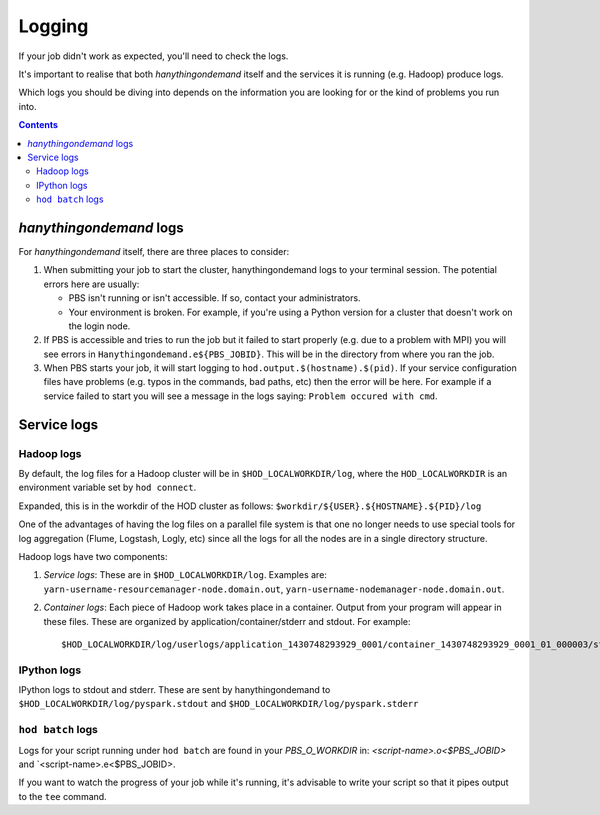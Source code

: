.. _logging:

Logging
=======

If your job didn't work as expected, you'll need to check the logs.

It's important to realise that both *hanythingondemand* itself and the services it is running (e.g. Hadoop) produce
logs.

Which logs you should be diving into depends on the information you are looking for or the kind of problems
you run into.

.. contents::
    :depth: 2
    :backlinks: none

.. _logging_hod_logs:

*hanythingondemand* logs
------------------------

For *hanythingondemand* itself, there are three places to consider:

1. When submitting your job to start the cluster, hanythingondemand logs to
   your terminal session. The potential errors here are usually:

   * PBS isn't running or isn't accessible. If so, contact your administrators.

   * Your environment is broken. For example, if you're using a Python version
     for a cluster that doesn't work on the login node.

2. If PBS is accessible and tries to run the job but it failed to start
   properly (e.g. due to a problem with MPI) you will see errors in
   ``Hanythingondemand.e${PBS_JOBID}``. This will be in the directory from
   where you ran the job.

3. When PBS starts your job, it will start logging to
   ``hod.output.$(hostname).$(pid)``. If your service configuration files
   have problems (e.g. typos in the commands, bad paths, etc) then the
   error will be here. For example if a service failed to start you will
   see a message in the logs saying: ``Problem occured with cmd``.

.. _logging_service_logs:

Service logs
------------

.. _logging_service_logs_hadoop:

Hadoop logs
***********

By default, the log files for a Hadoop cluster will be in ``$HOD_LOCALWORKDIR/log``, where the 
``HOD_LOCALWORKDIR`` is an environment variable set by ``hod connect``.

Expanded, this is in the workdir of the HOD cluster as follows:
``$workdir/${USER}.${HOSTNAME}.${PID}/log``

One of the advantages of having the log files on a parallel file system is that
one no longer needs to use special tools for log aggregation (Flume, Logstash,
Logly, etc) since all the logs for all the nodes are in a single directory
structure.

Hadoop logs have two components:

1. *Service logs*: These are in ``$HOD_LOCALWORKDIR/log``. Examples are:
   ``yarn-username-resourcemanager-node.domain.out``,
   ``yarn-username-nodemanager-node.domain.out``.

2. *Container logs*: Each piece of Hadoop work takes place in a container.
   Output from your program will appear in these files.  These
   are organized by application/container/stderr and stdout. For example: ::

   $HOD_LOCALWORKDIR/log/userlogs/application_1430748293929_0001/container_1430748293929_0001_01_000003/stdout

.. _logging_service_logs_ipython:

IPython logs
************

IPython logs to stdout and stderr. These are sent by hanythingondemand to
``$HOD_LOCALWORKDIR/log/pyspark.stdout`` and ``$HOD_LOCALWORKDIR/log/pyspark.stderr``

.. _logging_service_logs_hod_batch:

``hod batch`` logs
******************

Logs for your script running under ``hod batch`` are found in your `PBS_O_WORKDIR` in:
`<script-name>.o<$PBS_JOBID>` and `<script-name>.e<$PBS_JOBID>.

If you want to watch the progress of your job while it's running, it's advisable to write your
script so that it pipes output to the ``tee`` command.
